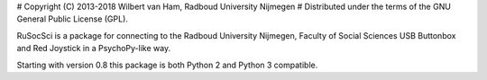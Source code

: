 # Copyright (C) 2013-2018 Wilbert van Ham, Radboud University Nijmegen
# Distributed under the terms of the GNU General Public License (GPL).

RuSocSci is a package 
for connecting to the Radboud University Nijmegen, Faculty of Social 
Sciences USB Buttonbox and Red Joystick in a PsychoPy-like way.

Starting with version 0.8 this package is both Python 2 and Python 3 compatible.


